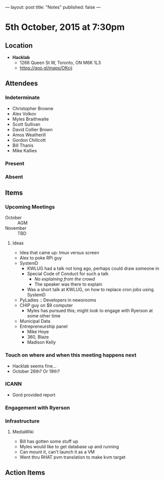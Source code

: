 ---
layout: post
title: "Notes"
published: false
---

* 5th October, 2015 at 7:30pm

** Location

 - *Hacklab*
  - 1266 Queen St W, Toronto, ON M6K 1L3
  - <https://goo.gl/maps/OKcij>

** Attendees

*** Indeterminate
- Christopher Browne
- Alex Volkov
- Myles Braithwaite
- Scott Sullivan
- David Collier Brown
- Amos Weatherill
- Gordon Chillcott
- Bill Thanis
- Mike Kallies

*** Present
   

*** Absent


** Items

*** Upcoming Meetings
 - October :: AGM
 - November :: TBD

**** Ideas
 - Idea that came up: tmux versus screen
 - Alex to poke RPi guy
 - SystemD
   - KWLUG had a talk not long ago, perhaps could draw someone in
   - Special Code of Conduct for such a talk
     - /No explaining from the crowd/
     - The speaker was there to explain
   - Was a short talk at KWLUG, on how to replace cron jobs using SystemD
 - PyLadies :: Developers in newsrooms
 - CHIP guy on $9 computer
   - Myles has pursued this; might look to engage with Ryerson at some other time
 - Municipal Data
 - Entrepreneurship panel
   - Mike Hoye
   - 360, Blaze
   - Madison Kelly
 
*** Touch on where and when this meeting happens next

- Hacklab seems fine... 
- October 26th?  Or 19th?
  
*** ICANN

 - Gord provided report

*** Engagement with Ryerson
*** Infrastructure
**** MediaWiki
- Bill has gotten some stuff up
- Myles would like to get database up and running
- Can mount it, can't launch it as a VM
- Went thru RHAT pvm translation to make kvm target
** Action Items

